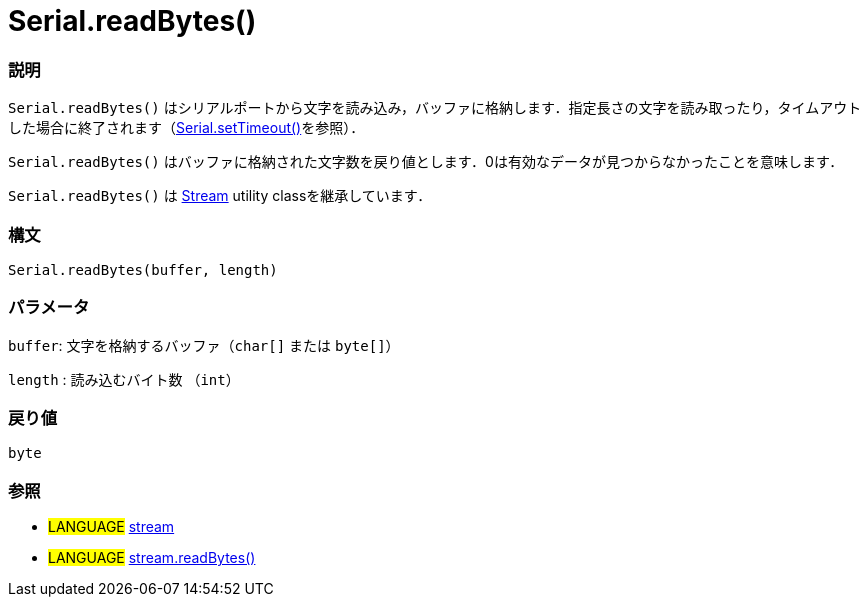 



= Serial.readBytes()


// OVERVIEW SECTION STARTS
[#overview]
--

[float]
=== 説明
`Serial.readBytes()` はシリアルポートから文字を読み込み，バッファに格納します．指定長さの文字を読み取ったり，タイムアウトした場合に終了されます（link:../setTimeout[Serial.setTimeout()]を参照）．

`Serial.readBytes()` はバッファに格納された文字数を戻り値とします．0は有効なデータが見つからなかったことを意味します．

`Serial.readBytes()` は link:../../stream[Stream] utility classを継承しています．
[%hardbreaks]


[float]
=== 構文
`Serial.readBytes(buffer, length)`


[float]
=== パラメータ
`buffer`: 文字を格納するバッファ（`char[]` または `byte[]`）

`length` : 読み込むバイト数 （`int`）

[float]
=== 戻り値
`byte`

--
// OVERVIEW SECTION ENDS




// HOW TO USE SECTION STARTS
[#howtouse]
--


[float]
=== 参照
// Link relevant content by category, such as other Reference terms (please add the tag #LANGUAGE#),
// definitions (please add the tag #DEFINITION#), and examples of Projects and Tutorials
// (please add the tag #EXAMPLE#)  ►►►►► THIS SECTION IS MANDATORY ◄◄◄◄◄
[role="language"]
* #LANGUAGE# link:../../stream[stream] +
* #LANGUAGE# link:../../stream/streamReadBytes[stream.readBytes()]

--
// HOW TO USE SECTION ENDS
